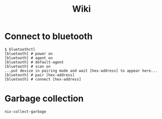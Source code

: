 #+title: Wiki

* Connect to bluetooth
#+begin_example
$ bluetoothctl
[bluetooth] # power on
[bluetooth] # agent on
[bluetooth] # default-agent
[bluetooth] # scan on
...put device in pairing mode and wait [hex-address] to appear here...
[bluetooth] # pair [hex-address]
[bluetooth] # connect [hex-address]
#+end_example
* Garbage collection
#+begin_src bash
nix-collect-garbage
#+end_src
